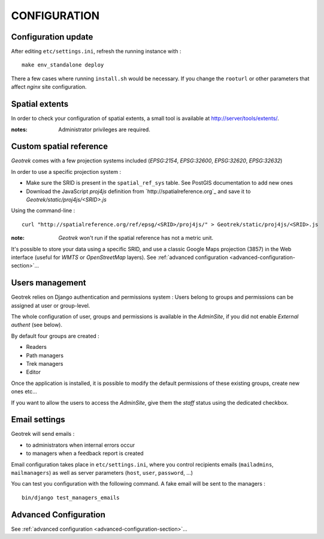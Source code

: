 =============
CONFIGURATION
=============


Configuration update
--------------------

After editing ``etc/settings.ini``, refresh the running instance with :

::

    make env_standalone deploy


There a few cases where running ``install.sh`` would be necessary. If you
change the ``rooturl`` or other parameters that affect *nginx* site configuration.


Spatial extents
---------------

In order to check your configuration of spatial extents, a small tool
is available at http://server/tools/extents/.

:notes:

    Administrator privileges are required.


Custom spatial reference
------------------------

*Geotrek* comes with a few projection systems included (*EPSG:2154*, *EPSG:32600*,
*EPSG:32620*, *EPSG:32632*)

In order to use a specific projection system :

* Make sure the SRID is present in the ``spatial_ref_sys`` table. See PostGIS
  documentation to add new ones
* Download the JavaScript *proj4js* definition from `http://spatialreference.org`_
  and save it to `Geotrek/static/proj4js/<SRID>.js`

Using the command-line :

::

    curl "http://spatialreference.org/ref/epsg/<SRID>/proj4js/" > Geotrek/static/proj4js/<SRID>.js


:note:

    *Geotrek* won't run if the spatial reference has not a metric unit.

It's possible to store your data using a specific SRID, and use a classic
Google Maps projection (3857) in the Web interface (useful for *WMTS* or *OpenStreetMap* layers).
See :ref:`advanced configuration <advanced-configuration-section>`...


Users management
----------------

Geotrek relies on Django authentication and permissions system : Users belong to
groups and permissions can be assigned at user or group-level.

The whole configuration of user, groups and permissions is available in the *AdminSite*,
if you did not enable *External authent* (see below).

By default four groups are created :

* Readers
* Path managers
* Trek managers
* Editor

Once the application is installed, it is possible to modify the default permissions
of these existing groups, create new ones etc...

If you want to allow the users to access the *AdminSite*, give them the *staff*
status using the dedicated checkbox.


Email settings
--------------

Geotrek will send emails :

* to administrators when internal errors occur
* to managers when a feedback report is created

Email configuration takes place in ``etc/settings.ini``, where you control
recipients emails (``mailadmins``, ``mailmanagers``) as well as server
parameters (``host``, ``user``, ``password``, ...)

You can test you configuration with the following command. A fake email will
be sent to the managers :

::

    bin/django test_managers_emails


Advanced Configuration
----------------------

See :ref:`advanced configuration <advanced-configuration-section>`...

